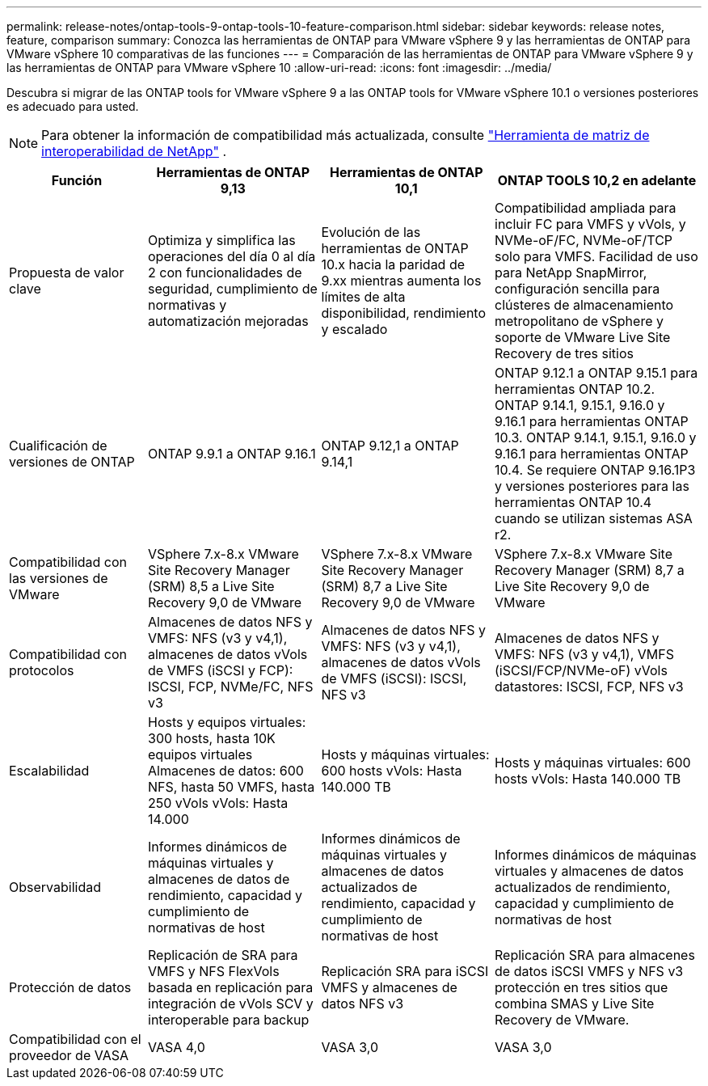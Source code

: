 ---
permalink: release-notes/ontap-tools-9-ontap-tools-10-feature-comparison.html 
sidebar: sidebar 
keywords: release notes, feature, comparison 
summary: Conozca las herramientas de ONTAP para VMware vSphere 9 y las herramientas de ONTAP para VMware vSphere 10 comparativas de las funciones 
---
= Comparación de las herramientas de ONTAP para VMware vSphere 9 y las herramientas de ONTAP para VMware vSphere 10
:allow-uri-read: 
:icons: font
:imagesdir: ../media/


[role="lead"]
Descubra si migrar de las ONTAP tools for VMware vSphere 9 a las ONTAP tools for VMware vSphere 10.1 o versiones posteriores es adecuado para usted.


NOTE: Para obtener la información de compatibilidad más actualizada, consulte https://mysupport.netapp.com/matrix["Herramienta de matriz de interoperabilidad de NetApp"^] .

[cols="20%,25%,25%,30%"]
|===
| Función | Herramientas de ONTAP 9,13 | Herramientas de ONTAP 10,1 | ONTAP TOOLS 10,2 en adelante 


| Propuesta de valor clave | Optimiza y simplifica las operaciones del día 0 al día 2 con funcionalidades de seguridad, cumplimiento de normativas y automatización mejoradas | Evolución de las herramientas de ONTAP 10.x hacia la paridad de 9.xx mientras aumenta los límites de alta disponibilidad, rendimiento y escalado | Compatibilidad ampliada para incluir FC para VMFS y vVols, y NVMe-oF/FC, NVMe-oF/TCP solo para VMFS. Facilidad de uso para NetApp SnapMirror, configuración sencilla para clústeres de almacenamiento metropolitano de vSphere y soporte de VMware Live Site Recovery de tres sitios 


| Cualificación de versiones de ONTAP | ONTAP 9.9.1 a ONTAP 9.16.1 | ONTAP 9.12,1 a ONTAP 9.14,1 | ONTAP 9.12.1 a ONTAP 9.15.1 para herramientas ONTAP 10.2.  ONTAP 9.14.1, 9.15.1, 9.16.0 y 9.16.1 para herramientas ONTAP 10.3.  ONTAP 9.14.1, 9.15.1, 9.16.0 y 9.16.1 para herramientas ONTAP 10.4.  Se requiere ONTAP 9.16.1P3 y versiones posteriores para las herramientas ONTAP 10.4 cuando se utilizan sistemas ASA r2. 


| Compatibilidad con las versiones de VMware | VSphere 7.x-8.x VMware Site Recovery Manager (SRM) 8,5 a Live Site Recovery 9,0 de VMware | VSphere 7.x-8.x VMware Site Recovery Manager (SRM) 8,7 a Live Site Recovery 9,0 de VMware | VSphere 7.x-8.x VMware Site Recovery Manager (SRM) 8,7 a Live Site Recovery 9,0 de VMware 


| Compatibilidad con protocolos | Almacenes de datos NFS y VMFS: NFS (v3 y v4,1), almacenes de datos vVols de VMFS (iSCSI y FCP): ISCSI, FCP, NVMe/FC, NFS v3 | Almacenes de datos NFS y VMFS: NFS (v3 y v4,1), almacenes de datos vVols de VMFS (iSCSI): ISCSI, NFS v3 | Almacenes de datos NFS y VMFS: NFS (v3 y v4,1), VMFS (iSCSI/FCP/NVMe-oF) vVols datastores: ISCSI, FCP, NFS v3 


| Escalabilidad | Hosts y equipos virtuales: 300 hosts, hasta 10K equipos virtuales Almacenes de datos: 600 NFS, hasta 50 VMFS, hasta 250 vVols vVols: Hasta 14.000 | Hosts y máquinas virtuales: 600 hosts vVols: Hasta 140.000 TB | Hosts y máquinas virtuales: 600 hosts vVols: Hasta 140.000 TB 


| Observabilidad | Informes dinámicos de máquinas virtuales y almacenes de datos de rendimiento, capacidad y cumplimiento de normativas de host | Informes dinámicos de máquinas virtuales y almacenes de datos actualizados de rendimiento, capacidad y cumplimiento de normativas de host | Informes dinámicos de máquinas virtuales y almacenes de datos actualizados de rendimiento, capacidad y cumplimiento de normativas de host 


| Protección de datos | Replicación de SRA para VMFS y NFS FlexVols basada en replicación para integración de vVols SCV y interoperable para backup | Replicación SRA para iSCSI VMFS y almacenes de datos NFS v3 | Replicación SRA para almacenes de datos iSCSI VMFS y NFS v3 protección en tres sitios que combina SMAS y Live Site Recovery de VMware. 


| Compatibilidad con el proveedor de VASA | VASA 4,0 | VASA 3,0 | VASA 3,0 
|===